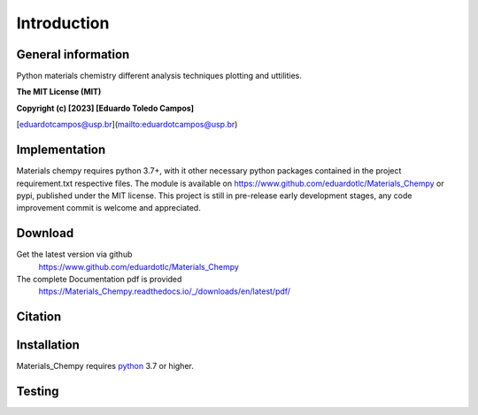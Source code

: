 Introduction
============

General information
-------------------

Python materials chemistry different analysis techniques plotting and uttilities.

**The MIT License (MIT)**

**Copyright (c) [2023] [Eduardo Toledo Campos]**

[eduardotcampos@usp.br](mailto:eduardotcampos@usp.br)

Implementation
--------------

Materials chempy requires python 3.7+, with it other necessary python packages contained in the project
requirement.txt respective files. The module is available on https://www.github.com/eduardotlc/Materials_Chempy
or pypi, published under the MIT license. This project is still in pre-release early development stages, any
code improvement commit is welcome and appreciated.

Download
--------

Get the latest version via github
    https://www.github.com/eduardotlc/Materials_Chempy

The complete Documentation pdf is provided
    https://Materials_Chempy.readthedocs.io/_/downloads/en/latest/pdf/

Citation
--------

Installation
------------

Materials_Chempy requires `python`_ 3.7 or higher.

.. _python: https://www.python.org/downloads/

Testing
-------
